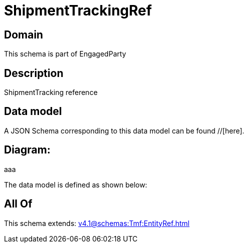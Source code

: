 = ShipmentTrackingRef

[#domain]
== Domain

This schema is part of EngagedParty

[#description]
== Description
ShipmentTracking reference


[#data_model]
== Data model

A JSON Schema corresponding to this data model can be found //[here].

== Diagram:
aaa

The data model is defined as shown below:


[#all_of]
== All Of

This schema extends: xref:v4.1@schemas:Tmf:EntityRef.adoc[]
